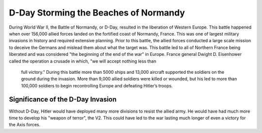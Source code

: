D-Day Storming the Beaches of Normandy
======================================

During World War II, the Battle of Normandy, or D-Day, resulted in 
the liberation of Western Europe. This battle happened when over 
156,000 allied forces landed on the fortified coast of Normandy, 
France. This was one of largest military invasions in history and 
required extensive planning. Prior to this battle, the allied forces 
conducted a large scale mission to deceive the Germans and mislead 
them about what the target was. This battle led to all of Northern 
France being liberated and was considered "the beginning of the end 
of the war" in Europe. France general Dwight D. Eisenhower called 
the operation a crusade in which, "we will accept nothing less than
 full victory." During this battle more than 5000 ships and 13,000 
 aircraft supported the soldiers on the ground during the invasion. 
 More than 9,000 allied soldiers were killed or wounded, but his led 
 to more than 100,000 soldiers to begin recontrolling Europe and 
 defeating Hitler’s troops. 

Significance of the D-Day Invasion
----------------------------------

Without D-Day, Hitler would have deployed many more divisions to resist 
the allied army. He would have had much more time to develop his "weapon of 
terror", the V2. This could have led to the war lasting much longer of even
a victory for the Axis forces.

